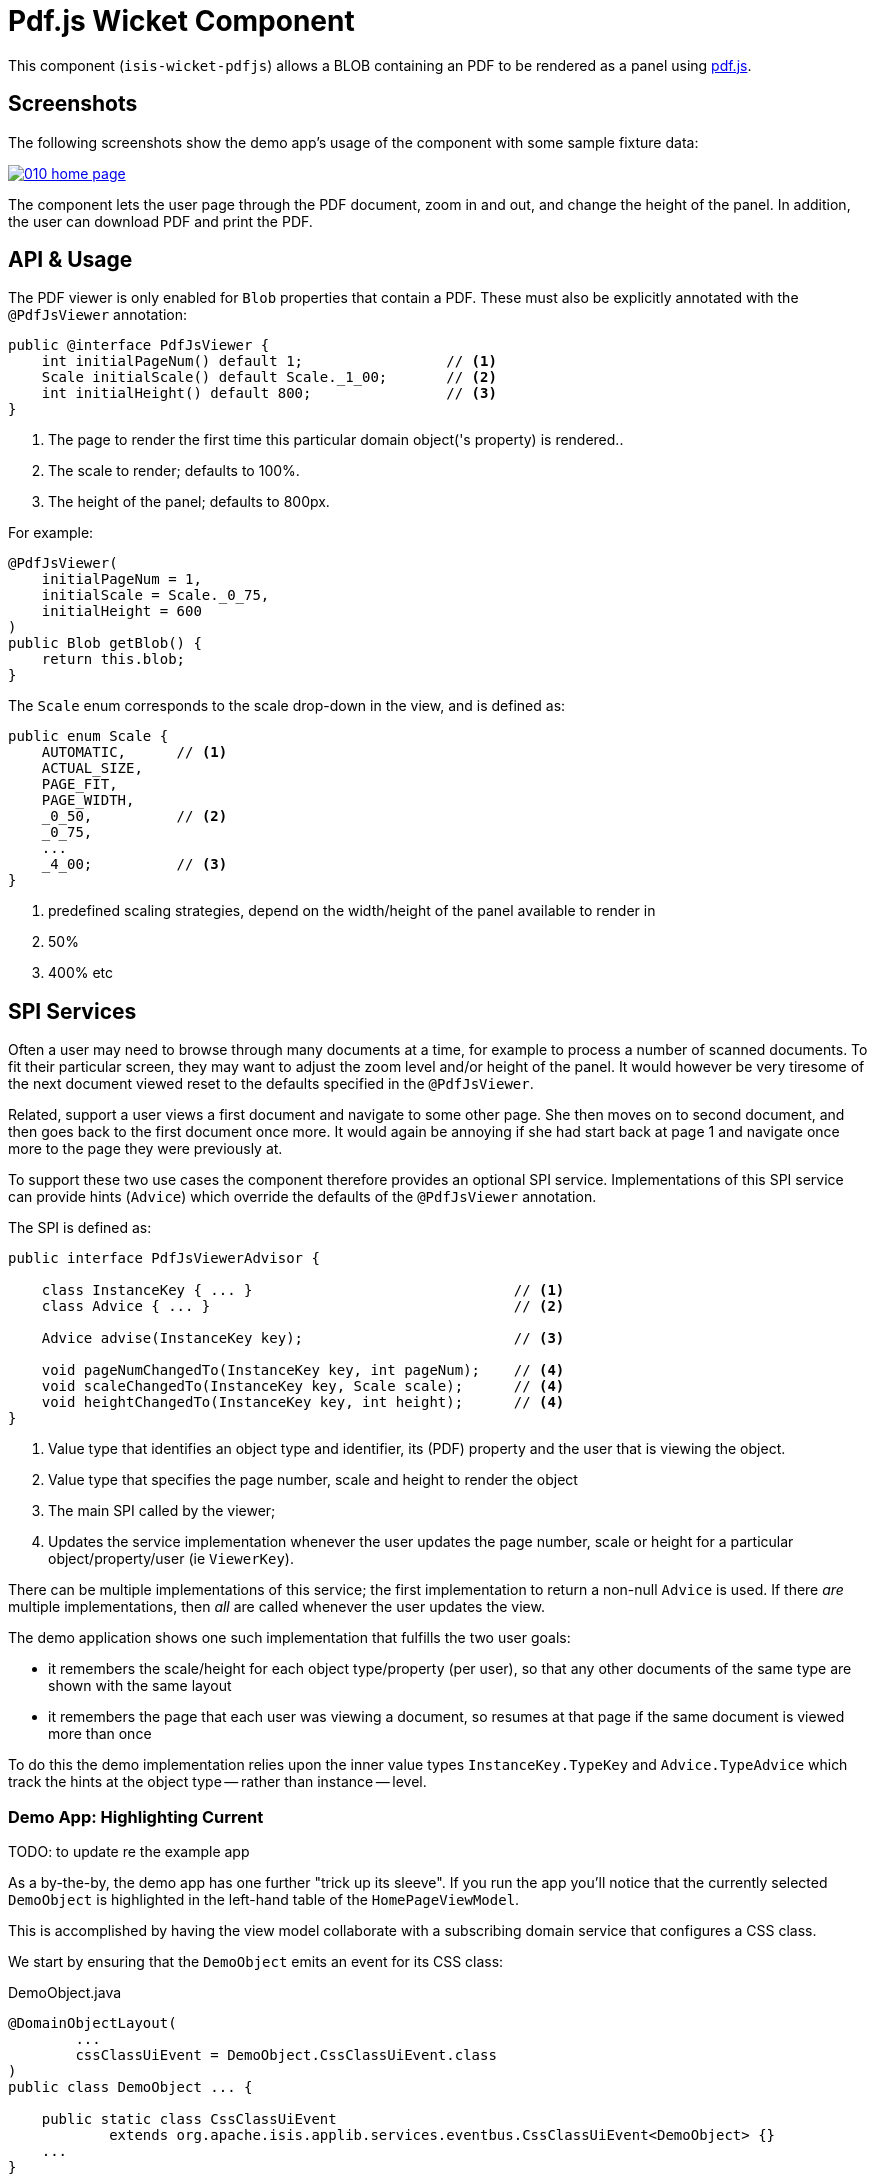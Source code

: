 [[wkt-pdfjs]]
= Pdf.js Wicket Component
:_basedir: ../../../
:_imagesdir: images/


This component (`isis-wicket-pdfjs`) allows a BLOB containing an PDF to be rendered as a panel using https://mozilla.github.io/pdf.js[pdf.js].
 


== Screenshots

The following screenshots show the demo app's usage of the component with some sample fixture data:

image::https://raw.github.com/isisaddons/isis-wicket-pdfjs/master/images/010-home-page.png[link="https://raw.github.com/isisaddons/isis-wicket-pdfjs/master/images/010-home-page.png"]

The component lets the user page through the PDF document, zoom in and out, and change the height of the panel.
In addition, the user can download PDF and print the PDF.



== API &  Usage

The PDF viewer is only enabled for `Blob` properties that contain a PDF.
These must also be explicitly annotated with the `@PdfJsViewer` annotation:

[source,java]
----
public @interface PdfJsViewer {
    int initialPageNum() default 1;                 // <1>
    Scale initialScale() default Scale._1_00;       // <2>
    int initialHeight() default 800;                // <3>
}
----
<1> The page to render the first time this particular domain object('s property) is rendered..
<2> The scale to render; defaults to 100%.
<3> The height of the panel; defaults to 800px.


For example:

[source,java]
----
@PdfJsViewer(
    initialPageNum = 1,
    initialScale = Scale._0_75,
    initialHeight = 600
)
public Blob getBlob() {
    return this.blob;
}
----


The `Scale` enum corresponds to the scale drop-down in the view, and is defined as:

[source,java]
----
public enum Scale {
    AUTOMATIC,      // <1>
    ACTUAL_SIZE,
    PAGE_FIT,
    PAGE_WIDTH,
    _0_50,          // <2>
    _0_75,
    ...
    _4_00;          // <3>
}
----
<1> predefined scaling strategies, depend on the width/height of the panel available to render in
<2> 50%
<3> 400% etc



== SPI Services

Often a user may need to browse through many documents at a time, for example to process a number of scanned documents.
To fit their particular screen, they may want to adjust the zoom level and/or height of the panel.
It would however be very tiresome of the next document viewed reset to the defaults specified in the `@PdfJsViewer`.

Related, support a user views a first document and navigate to some other page.
She then moves on to second document, and then goes back to the first document once more.
It would again be annoying if she had start back at page 1 and navigate once more to the page they were previously at.

To support these two use cases the component therefore provides an optional SPI service.
Implementations of this SPI service can provide hints (`Advice`) which override the defaults of the `@PdfJsViewer` annotation.

The SPI is defined as:

[source,java]
----
public interface PdfJsViewerAdvisor {

    class InstanceKey { ... }                               // <1>
    class Advice { ... }                                    // <2>

    Advice advise(InstanceKey key);                         // <3>

    void pageNumChangedTo(InstanceKey key, int pageNum);    // <4>
    void scaleChangedTo(InstanceKey key, Scale scale);      // <4>
    void heightChangedTo(InstanceKey key, int height);      // <4>
}
----
<1> Value type that identifies an object type and identifier, its (PDF) property and the user that is viewing the object.
<2> Value type that specifies the page number, scale and height to render the object
<3> The main SPI called by the viewer;
<4> Updates the service implementation whenever the user updates the page number, scale or height for a particular object/property/user (ie `ViewerKey`).

There can be multiple implementations of this service; the first implementation to return a non-null `Advice` is used.
If there _are_ multiple implementations, then _all_ are called whenever the user updates the view.

The demo application shows one such implementation that fulfills the two user goals:

* it remembers the scale/height for each object type/property (per user), so that any other documents of the same type are shown with the same layout
* it remembers the page that each user was viewing a document, so resumes at that page if the same document is viewed more than once

To do this the demo implementation relies upon the inner value types `InstanceKey.TypeKey` and `Advice.TypeAdvice` which track the hints at the object type -- rather than instance -- level.



=== Demo App: Highlighting Current

TODO: to update re the example app

As a by-the-by, the demo app has one further "trick up its sleeve".
If you run the app you'll notice that the currently selected `DemoObject` is highlighted in the left-hand table of the `HomePageViewModel`.

This is accomplished by having the view model collaborate with a subscribing domain service that configures a CSS class.

We start by ensuring that the `DemoObject` emits an event for its CSS class:

[source,java]
.DemoObject.java
----
@DomainObjectLayout(
        ...
        cssClassUiEvent = DemoObject.CssClassUiEvent.class
)
public class DemoObject ... {

    public static class CssClassUiEvent
            extends org.apache.isis.applib.services.eventbus.CssClassUiEvent<DemoObject> {}
    ...
}
----

Next, we define the domain service to act as the subscriber.
Since it will be interact

[source,java]
.HomePageViewModel.java
----
public class HomePageViewModel ... {

    @DomainService(nature = NatureOfService.DOMAIN)
    public static class CssHighlighter extends AbstractSubscriber {

        @EventHandler
        @Subscribe
        public void on(DemoObject.CssClassUiEvent ev) {
            if(getContext() == null) {
                return;
            }
            if(ev.getSource() == getContext().getSelected()) {      // <1>
                ev.setCssClass("selected");
            }
        }

        private HomePageViewModel getContext() {                    // <2>
            return (HomePageViewModel) scratchpad.get("context");
        }
        void setContext(final HomePageViewModel homePageViewModel) {
            scratchpad.put("context", homePageViewModel);
        }

        @Inject
        Scratchpad scratchpad;                                      // <3>
    }
}
----
<1> If the domain object is the currently selected then set the CSS class
<2> Provide methods to set and get the current `HomePageViewModel` (acting as the context)
<3> Store the context using the `Scratchpad` domain service (request-scoped so thread-safe).

The `HomePageViewModel` is responsible for setting itself as the context for the domain service:

[source,java]
.HomePageViewModel.java
----
public class HomePageViewModel ... {
    ...
    public TranslatableString title() {
        cssHighlighter.setContext(this);    // <1>
        ...
    }
    ...
    @javax.inject.Inject
    CssHighlighter cssHighlighter;
}
----
<1> set the context on the domain service


Finally we just need some CSS, in the `application.css` file:


[source,css]
.application.css
----
.selected {
    font-style: italic;
    font-weight: bolder;
}
----


== How to configure/use

=== Classpath

Add the component to your project's `dom` module's `pom.xml`:

[source,xml]
----
<dependency>
    <groupId>com.eurocommercialproperties.pdfjsdemo</groupId>
    <artifactId>ecp-wicket-pdfjs-cpt</artifactId>
    <version>1.15.0</version>
</dependency>
----

Check for later releases by searching http://search.maven.org/#search|ga|1|isis-wicket-pdfjs-cpt[Maven Central Repo].

For instructions on how to use the latest `-SNAPSHOT`, see the xref:../../../pages/contributors-guide.adoc#[contributors guide].


=== Bootstrapping

In the `AppManifest`, update its `getModules()` method, eg:

[source,java]
----
@Override
public List<Class<?>> getModules() {
     return Arrays.asList(
        ...
        org.isisaddons.wicket.pdfjs.cpt.PdfjsCptModule.class,
        ...
     );
}
----


=== Configuration Proeprties

Set up the facet factory in `isis.properties` (or in the `AppManifest#getConfigurationProperties()`):

[source,ini]
.isis.properties
----
isis.reflector.facets.include=\
    org.isisaddons.wicket.pdfjs.cpt.applib.PdfJsViewerFacetFromAnnotationFactory
----




== Known Issues

The Javascript isn't fully thread-safe, so avoid having more than one instance of this component rendered on the page at the same time.
This also means that the component should never be rendered in a table ("compact" view).



== Dependencies

In addition to Apache Isis, this component depends on:

TODO: something in wicketstuff, I believe...
